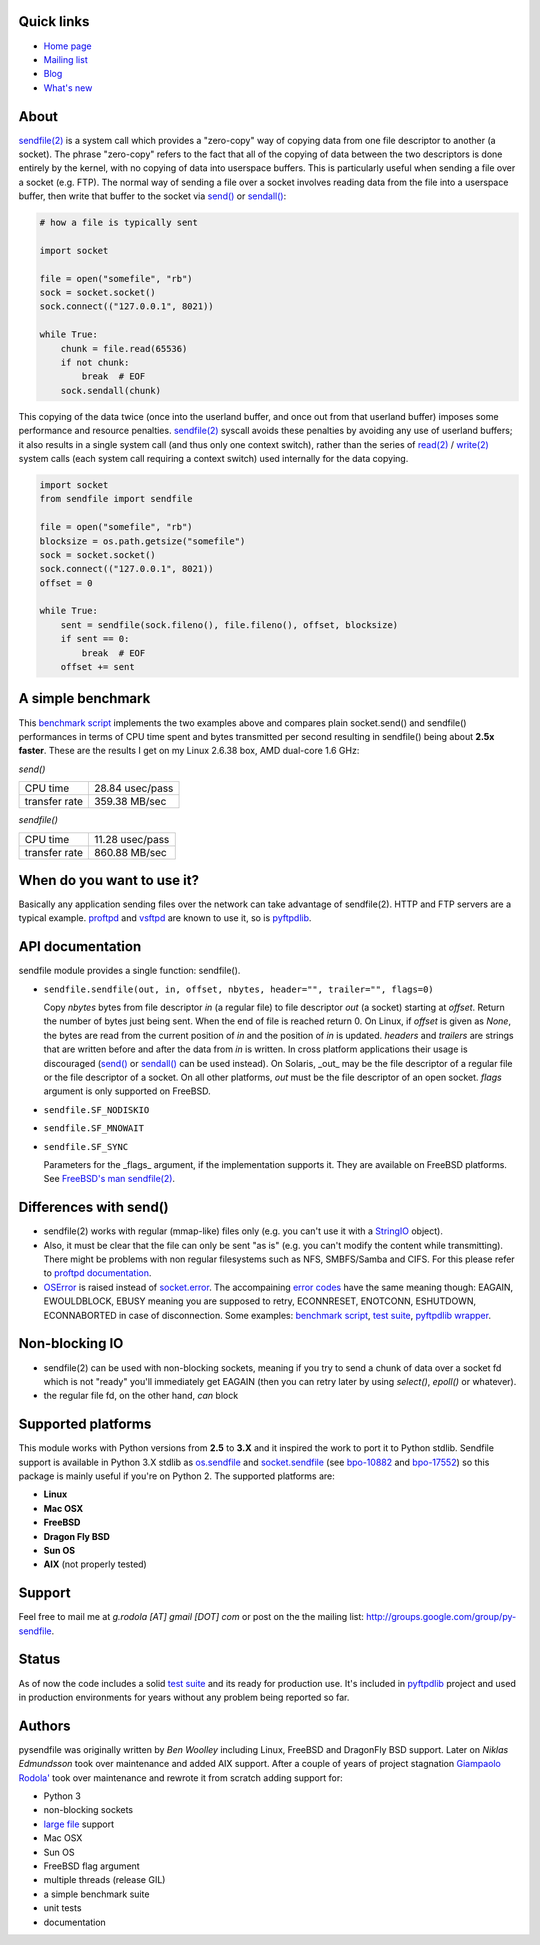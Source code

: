 .. image:: https://api.travis-ci.org/giampaolo/pysendfile.png?branch=master
    :target: https://travis-ci.org/giampaolo/pysendfile
    :alt: Linux tests (Travis)

.. image:: https://img.shields.io/pypi/v/pysendfile.svg
    :target: https://pypi.python.org/pypi/pysendfile/
    :alt: Latest version

.. image:: https://img.shields.io/github/stars/giampaolo/pysendfile.svg
    :target: https://github.com/giampaolo/pysendfile/
    :alt: Github stars

.. image:: https://img.shields.io/pypi/l/pysendfile.svg
    :target: https://pypi.python.org/pypi/pysendfile/
    :alt: License

===========
Quick links
===========

- `Home page <https://github.com/giampaolo/pysendfile>`_
- `Mailing list <http://groups.google.com/group/py-sendfile>`_
- `Blog <http://grodola.blogspot.com/search/label/pysendfile>`_
- `What's new <https://github.com/giampaolo/pysendfile/blob/master/HISTORY.rst>`_

=====
About
=====

`sendfile(2) <http://linux.die.net/man/2/sendfile>`__ is a system call which
provides a "zero-copy" way of copying data from one file descriptor to another
(a socket). The phrase "zero-copy" refers to the fact that all of the copying
of data between the two descriptors is done entirely by the kernel, with no
copying of data into userspace buffers. This is particularly useful when
sending a file over a socket (e.g. FTP).
The normal way of sending a file over a socket involves reading data from the
file into a userspace buffer, then write that buffer to the socket via
`send() <http://docs.python.org/library/socket.html#socket.socket.send>`__ or
`sendall() <http://docs.python.org/library/socket.html#socket.socket.sendall>`__:

.. code-block:: python

    # how a file is typically sent

    import socket

    file = open("somefile", "rb")
    sock = socket.socket()
    sock.connect(("127.0.0.1", 8021))

    while True:
        chunk = file.read(65536)
        if not chunk:
            break  # EOF
        sock.sendall(chunk)

This copying of the data twice (once into the userland buffer, and once out
from that userland buffer) imposes some performance and resource penalties.
`sendfile(2) <http://linux.die.net/man/2/sendfile>`__ syscall avoids these
penalties by avoiding any use of userland buffers; it also results in a single
system call (and thus only one context switch), rather than the series of
`read(2) <http://linux.die.net/man/2/read>`__ /
`write(2) <http://linux.die.net/man/2/write>`__ system calls (each system call
requiring a context switch) used internally for the data copying.

.. code-block:: python

    import socket
    from sendfile import sendfile

    file = open("somefile", "rb")
    blocksize = os.path.getsize("somefile")
    sock = socket.socket()
    sock.connect(("127.0.0.1", 8021))
    offset = 0

    while True:
        sent = sendfile(sock.fileno(), file.fileno(), offset, blocksize)
        if sent == 0:
            break  # EOF
        offset += sent

==================
A simple benchmark
==================

This `benchmark script <https://github.com/giampaolo/pysendfile/blob/master/test/benchmark.py>`__
implements the two examples above and compares plain socket.send() and
sendfile() performances in terms of CPU time spent and bytes transmitted per
second resulting in sendfile() being about **2.5x faster**. These are the
results I get on my Linux 2.6.38 box, AMD dual-core 1.6 GHz:

*send()*

+---------------+-----------------+
| CPU time      | 28.84 usec/pass |
+---------------+-----------------+
| transfer rate | 359.38 MB/sec   |
+---------------+-----------------+

*sendfile()*

+---------------+-----------------+
| CPU time      | 11.28 usec/pass |
+---------------+-----------------+
| transfer rate | 860.88 MB/sec   |
+---------------+-----------------+

===========================
When do you want to use it?
===========================

Basically any application sending files over the network can take advantage of
sendfile(2). HTTP and FTP servers are a typical example.
`proftpd <http://www.proftpd.org/>`__ and
`vsftpd <https://security.appspot.com/vsftpd.html>`__ are known to use it, so is
`pyftpdlib <http://code.google.com/p/pyftpdlib/>`__.

=================
API documentation
=================

sendfile module provides a single function: sendfile().

- ``sendfile.sendfile(out, in, offset, nbytes, header="", trailer="", flags=0)``

  Copy *nbytes* bytes from file descriptor *in* (a regular file) to file
  descriptor *out* (a socket) starting at *offset*. Return the number of
  bytes just being sent. When the end of file is reached return 0.
  On Linux, if *offset* is given as *None*, the bytes are read from the current
  position of *in* and the position of *in* is updated.
  *headers* and *trailers* are strings that are written before and after the
  data from *in* is written. In cross platform applications their usage is
  discouraged
  (`send() <http://docs.python.org/library/socket.html#socket.socket.send>`__ or
  `sendall() <http://docs.python.org/library/socket.html#socket.socket.sendall>`__
  can be used instead). On Solaris, _out_ may be the file descriptor of a
  regular file or the file descriptor of a socket. On all other platforms,
  *out* must be the file descriptor of an open socket.
  *flags* argument is only supported on FreeBSD.

- ``sendfile.SF_NODISKIO``
- ``sendfile.SF_MNOWAIT``
- ``sendfile.SF_SYNC``

  Parameters for the _flags_ argument, if the implementation supports it. They
  are available on FreeBSD platforms. See `FreeBSD's man sendfile(2) <http://www.freebsd.org/cgi/man.cgi?query=sendfile&sektion=2>`__.

=======================
Differences with send()
=======================

- sendfile(2) works with regular (mmap-like) files only (e.g. you can't use it
  with a `StringIO <https://docs.python.org/2/library/stringio.html>`__ object).
- Also, it must be clear that the file can only be sent "as is" (e.g. you
  can't modify the content while transmitting).
  There might be problems with non regular filesystems such as NFS,
  SMBFS/Samba and CIFS. For this please refer to
  `proftpd documentation <http://www.proftpd.org/docs/howto/Sendfile.html>`__.
- `OSError <http://docs.python.org/library/exceptions.html#exceptions.OSError>`__
  is raised instead of `socket.error <http://docs.python.org/library/socket.html#socket.error>`__.
  The accompaining `error codes <http://docs.python.org/library/errno.html>`__
  have the same meaning though: EAGAIN, EWOULDBLOCK, EBUSY meaning you are
  supposed to retry, ECONNRESET, ENOTCONN, ESHUTDOWN, ECONNABORTED in case of
  disconnection. Some examples:
  `benchmark script <https://github.com/giampaolo/pysendfile/blob/release-2.0.1/test/benchmark.py#L182>`__,
  `test suite <https://github.com/giampaolo/pysendfile/blob/release-2.0.1/test/test_sendfile.py#L202>`__,
  `pyftpdlib wrapper <http://code.google.com/p/pyftpdlib/source/browse/tags/release-0.7.0/pyftpdlib/ftpserver.py#1035>`__.

===============
Non-blocking IO
===============

- sendfile(2) can be used with non-blocking sockets, meaning if you try to
  send a chunk of data over a socket fd which is not "ready" you'll immediately
  get EAGAIN (then you can retry later by using `select()`, `epoll()` or
  whatever).
- the regular file fd, on the other hand, *can* block

===================
Supported platforms
===================

This module works with Python versions from **2.5** to **3.X** and it inspired
the work to port it to Python stdlib.
Sendfile support is available in Python 3.X stdlib as
`os.sendfile <https://docs.python.org/3/library/os.html#os.sendfile>`__ and
`socket.sendfile <https://docs.python.org/3/library/socket.html#socket.socket.sendfile>`__
(see `bpo-10882 <http://bugs.python.org/issue10882>`__ and
`bpo-17552 <https://bugs.python.org/issue17552>`__) so this package is mainly
useful if you're on Python 2.
The supported platforms are:

- **Linux**
- **Mac OSX**
- **FreeBSD**
- **Dragon Fly BSD**
- **Sun OS**
- **AIX** (not properly tested)

=======
Support
=======

Feel free to mail me at *g.rodola [AT] gmail [DOT] com* or post on the the
mailing list: http://groups.google.com/group/py-sendfile.

======
Status
======

As of now the code includes a solid `test suite <https://github.com/giampaolo/pysendfile/blob/master/test/test_sendfile.py>`__ and its ready for production use.
It's included in `pyftpdlib <http://code.google.com/p/pyftpdlib/>`__
project and used in production environments for years without any problem being
reported so far.

=======
Authors
=======

pysendfile was originally written by *Ben Woolley* including Linux, FreeBSD and
DragonFly BSD support. Later on *Niklas Edmundsson* took over maintenance and
added AIX support. After a couple of years of project stagnation
`Giampaolo Rodola' <http://grodola.blogspot.com/p/about.html>`__ took over
maintenance and rewrote it from scratch adding support for:

- Python 3
- non-blocking sockets
- `large file <http://docs.python.org/library/posix.html#large-file-support>`__ support
- Mac OSX
- Sun OS
- FreeBSD flag argument
- multiple threads (release GIL)
- a simple benchmark suite
- unit tests
- documentation
